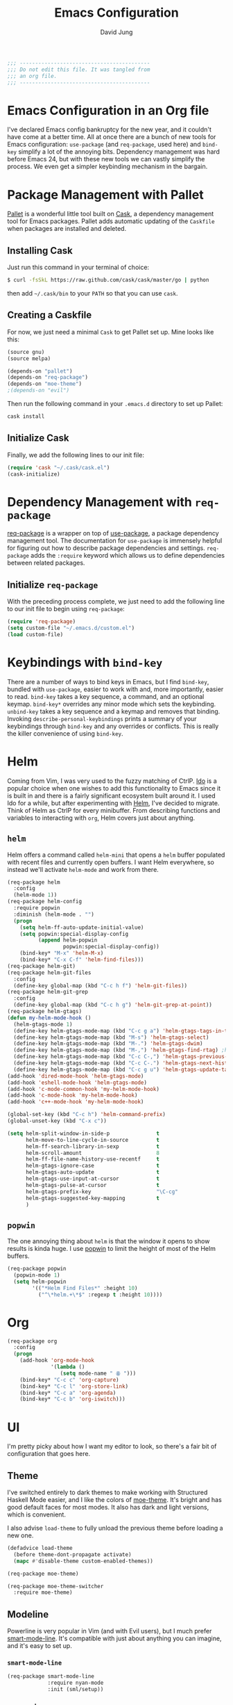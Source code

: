 #+TITLE: Emacs Configuration
#+AUTHOR: David Jung
#+EMAIL: sungwonida@gmail.com

#+NAME: Note
#+BEGIN_SRC emacs-lisp
  ;;; ------------------------------------------
  ;;; Do not edit this file. It was tangled from
  ;;; an org file.
  ;;; ------------------------------------------
#+END_SRC

* Emacs Configuration in an Org file
  I've declared Emacs config bankruptcy for the new year, and it couldn't have
  come at a better time. All at once there are a bunch of new tools for
  Emacs configuration: =use-package= (and =req-package=, used here) and
  =bind-key= simplify a lot of the annoying bits. Dependency management was hard
  before Emacs 24, but with these new tools we can vastly simplify the process.
  We even get a simpler keybinding mechanism in the bargain.

* Package Management with Pallet
  [[https://github.com/rdallasgray/pallet][Pallet]] is a wonderful little tool built on [[https://github.com/cask/cask][Cask]], a dependency management tool
  for Emacs packages. Pallet adds automatic updating of the =Caskfile= when
  packages are installed and deleted.

** Installing Cask
   Just run this command in your terminal of choice:

   #+NAME: Cask Installation
   #+BEGIN_SRC sh
     $ curl -fsSkL https://raw.github.com/cask/cask/master/go | python
   #+END_SRC

   then add =~/.cask/bin= to your =PATH= so that you can use =cask=.

** Creating a Caskfile
   For now, we just need a minimal =Cask= to get Pallet set up. Mine looks
   like this:

   #+NAME: Cask
   #+BEGIN_SRC emacs-lisp :tangle no
     (source gnu)
     (source melpa)
     
     (depends-on "pallet")
     (depends-on "req-package")
     (depends-on "moe-theme")
     ;(depends-on "evil")
   #+END_SRC

   Then run the following command in your =.emacs.d= directory to set up Pallet:

   #+NAME: Cask Initialization
   #+BEGIN_SRC sh
     cask install
   #+END_SRC

** Initialize Cask
   Finally, we add the following lines to our init file:

   #+BEGIN_SRC emacs-lisp :tangle no
     (require 'cask "~/.cask/cask.el")
     (cask-initialize)
   #+END_SRC

* Dependency Management with =req-package=
  [[https://github.com/edvorg/req-package][req-package]] is a wrapper on top of [[https://github.com/jwiegley/use-package][use-package]], a package dependency
  management tool. The documentation for =use-package= is immensely helpful for
  figuring out how to describe package dependencies and settings. =req-package=
  adds the =:require= keyword which allows us to define dependencies between
  related packages. 
** Initialize =req-package=
   With the preceding process complete, we just need to add the following line
   to our init file to begin using =req-package=:

   #+BEGIN_SRC emacs-lisp
     (require 'req-package)
     (setq custom-file "~/.emacs.d/custom.el")
     (load custom-file)
   #+END_SRC

* Keybindings with =bind-key=
  There are a number of ways to bind keys in Emacs, but I find
  =bind-key=, bundled with =use-package=, easier to work with and,
  more importantly, easier to read. =bind-key= takes a key sequence, a
  command, and an optional keymap.  =bind-key*= overrides any minor
  mode which sets the keybinding. =unbind-key= takes a key sequence
  and a keymap and removes that binding. Invoking
  =describe-personal-keybindings= prints a summary of your keybindings
  through =bind-key= and any overrides or conflicts. This is really
  the killer convenience of using =bind-key=.

* Helm 
  Coming from Vim, I was very used to the fuzzy matching of CtrlP. [[http://www.emacswiki.org/emacs/InteractivelyDoThings][Ido]] is a
  popular choice when one wishes to add this functionality to Emacs since it is
  built in and there is a fairly significant ecosystem built around it. I used
  Ido for a while, but after experimenting with [[https://github.com/emacs-helm/helm][Helm]], I've decided to migrate.
  Think of Helm as CtrlP for every minibuffer. From describing functions and
  variables to interacting with =org=, Helm covers just about anything.

** =helm=
   Helm offers a command called =helm-mini= that opens a =helm= buffer populated
   with recent files and currently open buffers. I want Helm everywhere, so
   instead we'll activate =helm-mode= and work from there.

   #+BEGIN_SRC emacs-lisp
     (req-package helm
       :config
       (helm-mode 1))
     (req-package helm-config
       :require popwin
       :diminish (helm-mode . "")
       (progn
         (setq helm-ff-auto-update-initial-value)
         (setq popwin:special-display-config
               (append helm-popwin
                       popwin:special-display-config))
         (bind-key* "M-x" 'helm-M-x)
         (bind-key* "C-x C-f" 'helm-find-files)))
     (req-package helm-git)
     (req-package helm-git-files
       :config
       (define-key global-map (kbd "C-c h f") 'helm-git-files))
     (req-package helm-git-grep
       :config
       (define-key global-map (kbd "C-c h g") 'helm-git-grep-at-point))
     (req-package helm-gtags)
     (defun my-helm-mode-hook ()
       (helm-gtags-mode 1)
       (define-key helm-gtags-mode-map (kbd "C-c g a") 'helm-gtags-tags-in-this-function)
       (define-key helm-gtags-mode-map (kbd "M-s") 'helm-gtags-select)
       (define-key helm-gtags-mode-map (kbd "M-.") 'helm-gtags-dwim)
       (define-key helm-gtags-mode-map (kbd "M-,") 'helm-gtags-find-rtag) ;helm-gtags-pop-stack
       (define-key helm-gtags-mode-map (kbd "C-c C-,") 'helm-gtags-previous-history)
       (define-key helm-gtags-mode-map (kbd "C-c C-.") 'helm-gtags-next-history)
       (define-key helm-gtags-mode-map (kbd "C-c g u") 'helm-gtags-update-tags))
     (add-hook 'dired-mode-hook 'helm-gtags-mode)
     (add-hook 'eshell-mode-hook 'helm-gtags-mode)
     (add-hook 'c-mode-common-hook 'my-helm-mode-hook)
     (add-hook 'c-mode-hook 'my-helm-mode-hook)
     (add-hook 'c++-mode-hook 'my-helm-mode-hook)

     (global-set-key (kbd "C-c h") 'helm-command-prefix)
     (global-unset-key (kbd "C-x c"))

     (setq helm-split-window-in-side-p               t
           helm-move-to-line-cycle-in-source         t
           helm-ff-search-library-in-sexp            t
           helm-scroll-amount                        8
           helm-ff-file-name-history-use-recentf     t
           helm-gtags-ignore-case                    t
           helm-gtags-auto-update                    t
           helm-gtags-use-input-at-cursor            t
           helm-gtags-pulse-at-cursor                t
           helm-gtags-prefix-key                     "\C-cg"
           helm-gtags-suggested-key-mapping          t
           )
   #+END_SRC

** =popwin=
   The one annoying thing about =helm= is that the window it opens to show
   results is kinda huge. I use [[https://github.com/m2ym/popwin-el][popwin]] to limit the height of most of the
   Helm buffers.
   
   #+BEGIN_SRC emacs-lisp
     (req-package popwin
       (popwin-mode 1)
       (setq helm-popwin
             '(("*Helm Find Files*" :height 10)
               ("^\*helm.+\*$" :regexp t :height 10))))
   #+END_SRC

* Org
  #+BEGIN_SRC emacs-lisp
    (req-package org
      :config
      (progn
        (add-hook 'org-mode-hook
                  '(lambda ()
                     (setq mode-name " ꙮ ")))
        (bind-key* "C-c c" 'org-capture)
        (bind-key* "C-c l" 'org-store-link)
        (bind-key* "C-c a" 'org-agenda)
        (bind-key* "C-c b" 'org-iswitch)))
  #+END_SRC

* UI
  I'm pretty picky about how I want my editor to look, so there's a fair bit of
  configuration that goes here.

** Theme
   I've switched entirely to dark themes to make working with
   Structured Haskell Mode easier, and I like the colors of
   [[https://github.com/kuanyui/moe-theme.el][moe-theme]]. It's bright and has good default faces for most
   modes. It also has dark and light versions, which is convenient.
   
   I also advise =load-theme= to fully unload the previous theme
   before loading a new one.

   #+BEGIN_SRC emacs-lisp
     (defadvice load-theme 
       (before theme-dont-propagate activate)
       (mapc #'disable-theme custom-enabled-themes))

     (req-package moe-theme)

     (req-package moe-theme-switcher
       :require moe-theme)
   #+END_SRC

** Modeline
   Powerline is very popular in Vim (and with Evil users), but I much prefer
   [[https://github.com/Bruce-Connor/smart-mode-line][smart-mode-line]]. It's compatible with just about anything you can imagine,
   and it's easy to set up.

   
*** =smart-mode-line=
    #+BEGIN_SRC emacs-lisp
      (req-package smart-mode-line
                   :require nyan-mode
                   :init (sml/setup))    
    #+END_SRC

*** =nyan-mode=
    [[https://github.com/TeMPOraL/nyan-mode][nyan-mode]] is a goofy way to display one's location in a file.

    #+BEGIN_SRC emacs-lisp
      (req-package nyan-mode
               :init
               (progn
                 (nyan-mode)
                 (setq nyan-wavy-trail t))
               :config (nyan-start-animation))    
    #+END_SRC

*** =powerline=
    #+BEGIN_SRC emacs-lisp :tangle no
      (req-package powerline)
    #+END_SRC
    
** Faces
   #+BEGIN_SRC emacs-lisp
     (cond
      ((string-equal system-type "windows-nt")
       (req-package unicode-fonts
         :config
         (unicode-fonts-setup))))
     (add-to-list 'default-frame-alist '(font . "NanumGothicCoding-11"))
     (add-to-list 'default-frame-alist '(line-spacing . 2))
     (set-fontset-font "fontset-default" '(#x1100 . #xffdc) '("나눔고딕코딩" . "unicode-bmp"))
     (set-language-environment '"Korean")
     (prefer-coding-system 'utf-8)
     (setq font-lock-comment-face 'italic)
     (set-face-foreground 'italic "gray50")
   #+END_SRC

** Cleanup
   Who wants all that toolbars and scrollbars noise?
   
   #+BEGIN_SRC emacs-lisp
     (req-package scroll-bar
                  :config
                  (scroll-bar-mode -1))
     
     (req-package tool-bar
                  :config
                  (tool-bar-mode -1))
     
     (req-package menu-bar
                  :config
                  (menu-bar-mode -1))   
   #+END_SRC

   I also use [[http://www.emacswiki.org/emacs/DiminishedModes][diminish]] to clean up the modeline.

   #+BEGIN_SRC emacs-lisp
     (req-package diminish)
     
     (req-package server
                  :diminish (server-buffer-clients . ""))
   #+END_SRC

* IDE
  A few conveniences that I like to have in all my =prog-mode= buffers.

** Flycheck
   Flycheck has helped me write more programs than I'm totally
   comfortable admitting.
   
   #+BEGIN_SRC emacs-lisp
     (req-package flycheck
       :diminish (global-flycheck-mode . " ✓ ")
       :config
       (add-hook 'after-init-hook 'global-flycheck-mode))

     (req-package helm-flycheck
       :require flycheck
       :commands helm-flycheck
       :config
       (bind-key "C-c ! h"
                 'helm-flycheck
                 flycheck-mode-map))
   #+END_SRC

** Magit
   The only git wrapper that matters.

   #+BEGIN_SRC emacs-lisp
     (req-package magit
       :diminish magit-auto-revert-mode
       :config
       (define-key global-map (kbd "C-x v s") 'magit-status))
   #+END_SRC

** Line Numbers
;   #+BEGIN_SRC emacs-lisp
;     (req-package linum
;       :config
;       (add-hook 'prog-mode-hook
;                 '(lambda () (linum-mode 1))))   
;   #+END_SRC

*** Relative Line Numbers
    I was a little spoiled by this feature in Vim, and not having it
    just doesn't sit well with me.

    #+BEGIN_SRC emacs-lisp
      (req-package linum-relative
        :init (setq linum-relative-current-symbol ""))
    #+END_SRC

** Delimiters
   I like my delimiters matched and visually distinct. I used [[https://bitbucket.org/kovisoft/paredit][paredit]] for a
   long time, but I'm currently experimenting with [[https://github.com/Fuco1/smartparens][smartparens]]. As for the
   visual element, I quite like [[https://github.com/jlr/rainbow-delimiters][rainbow-delimiters]].

   #+BEGIN_SRC emacs-lisp
     (req-package smartparens-config
       :ensure smartparens
       :diminish (smartparens-mode . "()")
       :init (smartparens-global-mode t))

     (req-package rainbow-delimiters
       :config
       (add-hook 'prog-mode-hook 'rainbow-delimiters-mode))
   #+END_SRC

** Colors
   I've had to work with colors in a fair bit of code, so having them displayed
   in buffer is convenient.

   #+BEGIN_SRC emacs-lisp
     (req-package rainbow-mode
       :diminish (rainbow-mode . "")
       :config (add-hook 'prog-mode-hook 'rainbow-mode))
   #+END_SRC
   
   There's also an interesting mode for uniquely coloring identifiers in code
   so that they are easy to scan for. It's still a bit iffy, but it's fun to
   try.

   #+BEGIN_SRC emacs-lisp
     (req-package color-identifiers-mode
       :diminish (color-identifiers-mode . "")
       :init
       (setq color-identifiers:num-colors 50)
       :config
       (progn
         (add-hook 'emacs-lisp-mode-hook 'color-identifiers-mode)
         (add-hook 'ruby-mode-hook 'color-identifiers-mode)))
   #+END_SRC
 
** Completion
   #+BEGIN_SRC emacs-lisp
     (req-package auto-complete-config
       :ensure auto-complete
       :init
       (progn
         (ac-config-default)
         (setq ac-auto-start 3))
       :config
       (progn
         (require 'ac-math)
         (require 'auto-complete-auctex)))
   #+END_SRC

** Tags
;   #+BEGIN_SRC emacs-lisp
;     (req-package ggtags
;       :config
;       (add-hook 'prog-mode-hook
;                 (lambda ()
;                   (when (derived-mode-p
;                          'c-mode
;                          'c++-mode
;                          'python-mode
;                          'java-mode
;                          'asm-mode)
;                     (progn
;                       (ggtags-mode)))))
;       (eval-after-load "ggtags"
;         '(progn
;            (define-key ggtags-mode-map (kbd "C-c g u") 'ggtags-update-tags))))
;   #+END_SRC

** Grepping
   Except really I'm =ag=ging.
   #+BEGIN_SRC emacs-lisp
     (req-package helm-ag
       :require evil-leader)
   #+END_SRC

* Languages
** Haskell
   #+BEGIN_SRC emacs-lisp
     (req-package haskell-mode
       :require (flycheck flycheck-haskell)
       :commands haskell-mode
       :init
       (add-to-list 'auto-mode-alist '("\\.l?hs$" . haskell-mode))
       :config
       (progn
         (req-package inf-haskell)
         (req-package hs-lint)
         (bind-key "C-x C-d" nil haskell-mode-map)
         (bind-key "C-c C-z" 'haskell-interactive-switch haskell-mode-map)
         (bind-key "C-c C-l" 'haskell-process-load-file haskell-mode-map)
         (bind-key "C-c C-b" 'haskell-interactive-switch haskell-mode-map)
         (bind-key "C-c C-t" 'haskell-process-do-type haskell-mode-map)
         (bind-key "C-c C-i" 'haskell-process-do-info haskell-mode-map)
         (bind-key "C-c M-." nil haskell-mode-map)
         (bind-key "C-c C-d" nil haskell-mode-map)
         (defun my-haskell-hook ()
           (setq mode-name " λ ")
           (turn-on-haskell-doc)
           (diminish 'haskell-doc-mode "")
           (capitalized-words-mode)
           (diminish 'capitalized-words-mode "")
           (turn-on-eldoc-mode)
           (diminish 'eldoc-mode "")
           (turn-on-haskell-decl-scan)
           (setq evil-auto-indent nil))
         (setq haskell-font-lock-symbols 'unicode)
         (setq haskell-literate-default 'tex)
         (setq haskell-stylish-on-save t)
         (setq haskell-tags-on-save t)
         (add-hook 'haskell-mode-hook 'my-haskell-hook)))

     (req-package flycheck-haskell
       :config (add-hook 'flycheck-mode-hook #'flycheck-haskell-setup))
   #+END_SRC
*** Structured Haskell Mode
    #+BEGIN_SRC emacs-lisp
      (req-package shm
                   :require haskell-mode
                   :commands structured-haskell-mode
                   :init (add-hook 'haskell-mode-hook
                                   'structured-haskell-mode))
    #+END_SRC

*** ghc-mod
    #+BEGIN_SRC emacs-lisp
      (req-package ghc
        :init (add-hook 'haskell-mode-hook (lambda () (ghc-init))))
    #+END_SRC

** Emacs Lisp
   #+BEGIN_SRC emacs-lisp
     (req-package lisp-mode
       :init
       (add-hook 'emacs-lisp-mode-hook
                 (lambda ()
                   (setq mode-name " ξ ")))) 
   #+END_SRC

** LaTeX
   All you need is AUCTeX, end of story.

   #+BEGIN_SRC emacs-lisp
     (req-package tex-site
       :require auto-complete-config
       :ensure auctex)

     (req-package ac-math
       :require auto-complete-config)

     (req-package auto-complete-auctex
       :require auto-complete-config)
   #+END_SRC
 
** R
   #+BEGIN_SRC emacs-lisp
     (req-package ess-site
       :ensure ess)
   #+END_SRC

** Idris
   #+BEGIN_SRC emacs-lisp
     (req-package idris-mode)
   #+END_SRC
   
** PHP/Drupal
   [[https://github.com/arnested/drupal-mode][drupal-mode]] has [[https://github.com/ejmr/php-mode][php-mode]] as a dependency, so we could conceivably
   get away with just including the former here, but just in case we
   want a bit more control or we decide that =drupal-mode= isn't worth
   it, we'll make separate =req-package= blocks.
;   #+BEGIN_SRC emacs-lisp
;     (req-package php-mode
;       :init (setq php-template-compatibility nil))
;
;     (req-package web-mode)
;
;     (req-package drupal-mode
;       :require (php-mode ggtags))
;   #+END_SRC

** Javascript
   #+BEGIN_SRC emacs-lisp
     (req-package tern
       :require tern-auto-complete
       :init
       (progn
         (add-hook 'js-mode-hook
                   (lambda ()
                     (tern-mode t))))
       :config
       (progn
         (tern-ac-setup)))

     (req-package tern-auto-complete)
   #+END_SRC

** Clojure
   #+BEGIN_SRC emacs-lisp
     (req-package cider)
   #+END_SRC

** Markdown
   #+BEGIN_SRC emacs-lisp
     (req-package markdown-mode)
   #+END_SRC

** Python
   #+BEGIN_SRC emacs-lisp
     (when (executable-find "python")
       (setq python-shell-interpreter "ipython"))
   #+END_SRC

* Annoyances
  Fixing a couple of gripes I have with Emacs.

** Exec path
   #+BEGIN_SRC emacs-lisp
     (req-package exec-path-from-shell
       :init
       ;(when (memq window-system '(mac ns))
         ;(exec-path-from-shell-initialize)))
         (exec-path-from-shell-initialize))
   #+END_SRC

** Backups and Autosave Files
   These things end up everywhere, so let's stick them all in a temporary
   directory.

   #+BEGIN_SRC emacs-lisp
     (req-package files
       :init
       (progn
         (setq backup-directory-alist
               `((".*" . ,temporary-file-directory)))
         (setq auto-save-file-name-transforms
               `((".*" ,temporary-file-directory t)))))
   #+END_SRC

** Questions
   Keep it short.

   #+BEGIN_SRC emacs-lisp
     (defalias 'yes-or-no-p 'y-or-n-p)
   #+END_SRC

** Customizations
   [[http://www.emacswiki.org/emacs/cus-edit%2B.el][cus-edit+]] is a really handy way to keep your customizations up to
   date, especially if you set your =custom-file=.

   #+BEGIN_SRC emacs-lisp
     (req-package cus-edit+
       :init (customize-toggle-outside-change-updates))
   #+END_SRC

* swjung
** faces
   #+BEGIN_SRC emacs-lisp
     (setq x-select-enable-clipboard t)
     (setq interprogram-paste-function 'x-selection-value)
     (add-to-list 'load-path "~/.emacs.d/packages")
     (setq scroll-step 1)
     (setq inhibit-startup-message t)
     ;(local-set-key (kbd "M-C-g") 'org-plot/gnuplot)
     
     (defun jm-ndic (word)
     "search WORD in endic.naver.com"
     (interactive
     (list (let* ((wd (current-word))
     (word (read-string
     (format "Dict what (default `%s'): " wd))))
     (if (string= "" word) wd word))))
     ;  (browse-url (concat "http://dic.naver.com/search.naver?query=" word)
     (browse-url (concat "http://endic.naver.com/popManager.nhn?sLn=kr&m=search&searchOption=&query=" word)
     ))
     
     (define-key global-map [(control x) (j)] 'jm-ndic)
     
     (setq ibuffer-saved-filter-groups
     '(("default"
     ("Dired" (mode . dired-mode))
     ("TODO" (filename . "todo.org"))
     ("Notes" (or
     (mode . org-mode)
     (filename . ".org")))
     ("Development (Fermion / Muon)" (filename . "Development/cs/"))
     ("Coding stuffs" (or
     (mode . c-mode)
     (mode . c++-mode)
     (mode . python-mode)
     (mode . shell-script-mode)
     (mode . sh-mode)
     ))
     ("Emacs" (or
     (filename . ".emacs")
     (name . "^\\*scratch\\*$")
     (name . "^\\*Messages\\*$")
     (name . "^\\*eshell\\*$")
     (mode . Custom-mode)))
     ("Help" (or
     (mode . Man-mode)
     (mode . Info-mode)
     (mode . Help-mode)
     (mode . help-mode)
     (name . "^\\*Help*\\*$"))))))
     (setq ibuffer-expert t)
     (add-hook 'ibuffer-mode-hook
     (lambda ()
     (ibuffer-auto-mode 1)
     (ibuffer-switch-to-saved-filter-groups "default")))
     (eval-after-load "ibuffer"
     '(define-key ibuffer-mode-map (kbd "* f") 'ibuffer-mark-by-file-name-regexp))
     
     (define-key global-map (kbd "\C-x \C-b") 'helm-buffers-list)

   #+END_SRC
** evil
   #+BEGIN_SRC emacs-lisp
     ;(define-key global-map (kbd "C-z") 'evil-mode)
   #+END_SRC
** muon
   #+BEGIN_SRC emacs-lisp
     (defun build-muon ()
       "build-muon"
       (interactive)
       (compile "cd /home/swjung/Development/cs/muon/ && ./build_csfp.sh --enable_encrypt")
     )
     
     (defun build-muon-debug ()
       "build-muon-debug"
       (interactive)
       (compile "cd /home/swjung/Development/cs/muon/ && ./build_csfp.sh --enable_encrypt --debug")
     )
     
     (defun build-muon-image-stitcher ()
       "build-muon-image-stitcher"
       (interactive)
       (compile "cd /home/swjung/Development/cs/muon/ && ./build_csfp.sh --enable_encrypt --build_image_stitcher")
     )
     
     (defun build-muon-image-stitcher-debug ()
       "build-muon-image-stitcher-debug"
       (interactive)
       (compile "cd /home/swjung/Development/cs/muon/ && ./build_csfp.sh --enable_encrypt --build_image_stitcher --debug")
     )
     
     (defun build-muon-android ()
       "build-muon-android"
       (interactive)
     ;  (compile "cd /home/swjung/Development/cs/muon/ && ./build_csfp.sh --spec android_aarch64-linux-android-4.9_m64_arm64-v8a.spec --library_type shared --enable_encrypt")
     (compile "cd /home/swjung/Development/cs/muon/ && ./build_csfp.sh --spec android_arm-linux-androideabi-4.6_m32_armeabi-v7a.spec --library_type shared --enable_encrypt")
     )
     
     (defun cp-libs-for-android ()
       "cp-libs-for-android"
       (interactive)
       (start-process-shell-command "cp-libs-for-android" "*cp-libs-for-android*" "/home/swjung/Development/cs/muon/localutil/cp_libs_for_android.sh")
     )
     
     (defun build-csfp-gui ()
       "build-csfp-gui"
       (interactive)
       (start-process-shell-command "cp-libs-for-android" "*build-csfp-gui*" "cd /home/swjung/Development/cs/csfp_gui/gui && ./make_gui.sh --ix11094a --muon --cp --build --install")
       (message "csfp-gui build done.")
     )
     
     (defun clean-muon ()
       "Clean muon for the PC."
       (interactive)
       (message "Clearing muon compilation environment (PC)..")
       (start-process-shell-command "clean-muon" "*clean build*" "cd /home/swjung/Development/cs/muon && ./build_csfp.sh dist-clean")
       (message "Clean done.")
     )
     
     (defun run-muon (mode train query)
       "Run muon with interative argument"
       (interactive
        (list (let* ((dm "ipmerge")
     				(mode (read-string 
     					   (format "mode (default `%s'): " dm))))
     		   (if (string= "" mode) dm mode))
     		 (let* ((dt "~/Development/cs/muon/img/l0_00.bmp")
     				(train (read-string 
     						(format "train path (default `%s'): " dt))))
     		   (if (string= "" train) dt train))
     		 (let* ((dq "~/Development/cs/muon/img/l0_01.bmp")
     				(query (read-string 
     						(format "query path (default `%s'): " dq))))
     		   (if (string= "" query) dq query))
     		 )
     ;		 (if (string= "fenrol" mode)
     ;			 (let* ((dq1 "~/Development/cs/muon/img/l0_02.bmp")
     ;					(query1 (read-string 
     ;							(format "another query path (default `%s'): " dq1))))
     ;			   (if (string= "" query1) dq1 query1)))
     ;		 ))
      ; (if (= mode (string fenrol)) 
     ;	  (async-shell-command (concat "cd ~/Development/cs/muon/ && ./csfp" " -m " mode " " train " " query " " query1) "muon-execution"))
        )
       (async-shell-command (concat "cd ~/Development/cs/muon/ && ./csfp" " -m " mode " " train " " query) "muon-execution")
       )
     
     (defun build-muon-board ()
       "Build muon for the board."
       (interactive)
       (message "Building muon (board)..")
       (compile "cd /home/swjung/Development/cs/muon/stm32f4 && make")
     )
     
     (defun clean-muon-board ()
       "Clean muon for the board."
       (interactive)
       (message "Clearing muon compilation environment (board)..")
       (start-process-shell-command "clean-muon" "*clean build*" "cd /home/swjung/Development/cs/muon/stm32f4 && make clean")
       (message "Clean done.")
     )
     
     (defun flash-muon ()
       "Flash muon into the board."
       (interactive)
       (message "Flashing muon.bin to connected STM32 board..")
       (async-shell-command "st-flash write /home/swjung/Development/cs/muon/stm32f4/muon.bin 0x8000000" "flash_m4"))
     
     (defun start-st-link-server ()
       "Start ST-Link server."
       (interactive)
       (message "Starting ST-Link server..")
       (async-shell-command "st-util" "debug-server"))
     
     (defun debug-muon-board ()
       "Debug muon for the board using GDB."
       (interactive)
       (async-shell-command "arm-none-eabi-gdb /home/swjung/Development/cs/muon/stm32f4/muon.elf" "gdb-muon")
     )
     
     ;(define-key global-map [(f10)] 'run-muon)
     (define-key global-map [(f11)] 'clean-muon)
     (define-key global-map [(f12)] 'build-muon)
     (define-key global-map [(f9)] 'build-muon-debug)
     (define-key global-map [(f7)] 'build-muon-image-stitcher)
     (define-key global-map [(f8)] 'build-muon-image-stitcher-debug)
     (define-key global-map [(f4)] 'build-muon-android)
     (define-key global-map [(f5)] 'cp-libs-for-android)
     (define-key global-map [(f6)] 'build-csfp-gui)
   #+END_SRC
** company
   #+BEGIN_SRC emacs-lisp
     (req-package company
       (add-hook 'after-init-hook 'global-company-mode)
       (defun my-company-mode-hook ()
         (define-key company-mode-map [backtab] 'company-complete))
       (add-hook 'company-mode-hook 'my-company-mode-hook))
   #+END_SRC
** redo
   #+BEGIN_SRC emacs-lisp
     (req-package redo+
       (global-set-key [(control .)] 'redo))
   #+END_SRC
** insert-date
   #+BEGIN_SRC emacs-lisp
     (defun insert-date ()
       "Insert date at point."
       (interactive)
       (insert (format-time-string "%Y-%m-%d %a %p %l:%M")))
   #+END_SRC
** TAGS creating
   #+BEGIN_SRC emacs-lisp
     (defvar c-files-regex ".*\\.\\(c\\|cpp\\|h\\|hpp\\)"
       "A regular expression to match any c/c++ related files under a directory")
     (defun my-semantic-parse-dir (root regex)
       "
        This function is an attempt of mine to force semantic to
        parse all source files under a root directory. Arguments:
        -- root: The full path to the root directory
        -- regex: A regular expression against which to match all files in the directory
       "
       (let (
             ;;make sure that root has a trailing slash and is a dir
             (root (file-name-as-directory root))
             (files (directory-files root t ))
            )
         ;; remove current dir and parent dir from list
         (setq files (delete (format "%s." root) files))
         (setq files (delete (format "%s.." root) files))
         ;; remove any known version control directories
         (setq files (delete (format "%s.git" root) files))
         (setq files (delete (format "%s.hg" root) files))
         (while files
           (setq file (pop files))
           (if (not(file-accessible-directory-p file))
               ;;if it's a file that matches the regex we seek
               (progn (when (string-match-p regex file)
                        (save-excursion
                          (semanticdb-file-table-object file))
                ))
               ;;else if it's a directory
               (my-semantic-parse-dir file regex)
           )
          )
       )
     )
      
     (defun my-semantic-parse-current-dir (regex)
       "
        Parses all files under the current directory matching regex
       "
       (my-semantic-parse-dir (file-name-directory(buffer-file-name)) regex)
     )
      
     (defun create-tags-curdir ()
       "
        Parses all the c/c++ related files under the current directory
        and inputs their data into semantic
       "
       (interactive)
       (my-semantic-parse-current-dir c-files-regex)
     )
      
     (defun create-tags (dir)
       "Prompts the user for a directory and parses all c/c++ related files
        under the directory
       "
       (interactive (list (read-directory-name "Provide the directory to search in:")))
       (my-semantic-parse-dir (expand-file-name dir) c-files-regex)
     )
   #+END_SRC

** Dired Enhancements
   #+BEGIN_SRC emacs-lisp
     (eval-after-load "dired"
       '(progn
          (defadvice dired-advertised-find-file (around dired-subst-directory activate)
            "Replace current buffer if file is a directory."
            (interactive)
            (let* ((orig (current-buffer))
                   ;; (filename (dired-get-filename))
                   (filename (dired-get-filename t t))
                   (bye-p (file-directory-p filename)))
              ad-do-it
              (when (and bye-p (not (string-match "[/\\\\]\\.$" filename)))
                (kill-buffer orig))))))

     (defun mydired-sort ()
       "Sort dired listings with directories first."
       (save-excursion
         (let (buffer-read-only)
           (forward-line 2) ;; beyond dir. header 
           (sort-regexp-fields t "^.*$" "[ ]*." (point) (point-max)))
         (set-buffer-modified-p nil)))
     
     (defadvice dired-readin
       (after dired-after-updating-hook first () activate)
       "Sort dired listings with directories first before adding marks."
       (mydired-sort))
     
     (add-hook 'dired-mode-hook
               (function (lambda ()
     		      (load "dired-x")
                           ;; Set dired-x buffer-local variables here.  For example:
                           (setq dired-omit-files-p t)
     		      (setq dired-omit-files "^\\.?#\\|^\\.$\\|^\\.\\.$\\|^\\..+$")
     		      (setq dired-omit-extensions '("~"))
                           )))
     
     (defun my-dired-mode-hook ()
       (define-key dired-mode-map [backspace] 'dired-up-directory))
     (add-hook 'dired-mode-hook 'my-dired-mode-hook)
   #+END_SRC
** CEDET
   #+BEGIN_SRC emacs-lisp
     (req-package cedet)
   #+END_SRC
** EAssist
   #+BEGIN_SRC emacs-lisp
     (req-package eassist
       (global-set-key [(meta return)] 'semantic-complete-analyze-inline)
       (global-ede-mode 1)
       (defun my-c-mode-common-hook ()
         (define-key c-mode-base-map (kbd "M-o") 'eassist-switch-h-cpp)
         (define-key c-mode-base-map (kbd "M-m") 'eassist-list-methods))
       (add-hook 'c-mode-common-hook 'my-c-mode-common-hook)
       (defun my-python-mode-hook ()
         (define-key python-mode-map (kbd "M-m") 'eassist-list-methods))
       (add-hook 'python-mode-hook 'my-python-mode-hook)
       (define-key lisp-mode-shared-map (kbd "M-m") 'eassist-list-methods))
   #+END_SRC
** Hide Show
   #+BEGIN_SRC emacs-lisp
     (add-hook 'c-mode-common-hook
               (lambda()
                 (hs-minor-mode t)
                 (local-set-key (kbd "C-c u") 'hs-toggle-hiding)
                 (local-set-key (kbd "C-c <down>") 'hs-hide-all)
                 (local-set-key (kbd "C-c <up>") 'hs-show-all)))
   #+END_SRC
** Ido
;   #+BEGIN_SRC emacs-lisp
;     (req-package ido-vertical-mode
;       (ido-mode t)
;       (setq ido-vertical-define-keys 'C-n-and-C-p-only)
;       (setq ido-vertical-show-count t)
;       (setq ido-use-faces t)
;       (set-face-attribute 'ido-vertical-first-match-face nil
;                           :background nil
;                           :foreground "orange")
;       (set-face-attribute 'ido-vertical-only-match-face nil
;                           :background nil
;                           :foreground nil)
;       (set-face-attribute 'ido-vertical-match-face nil
;                           :foreground nil)
;       (ido-vertical-mode t))
;   #+END_SRC
** c-highlight
   #+BEGIN_SRC emacs-lisp
     (defun cpp-highlight-if-0/1 ()
       "Modify the face of text in between #if 0 ... #endif."
       (interactive)
       (setq cpp-known-face 'default)
       (setq cpp-unknown-face 'default)
       (setq cpp-face-type 'dark)
       (setq cpp-known-writable 't)
       (setq cpp-unknown-writable 't)
       (setq cpp-edit-list
             '((#("1" 0 1
                  (fontified nil))
                nil
                (foreground-color . "dim gray")
                both nil)
               (#("0" 0 1
                  (fontified nil))
                (foreground-color . "dim gray")
                nil
                both nil)))
       (cpp-highlight-buffer t))
     (defun jpk/c-mode-hook ()
       (cpp-highlight-if-0/1)
       (add-hook 'after-save-hook 'cpp-highlight-if-0/1 'append 'local))
     (add-hook 'c-mode-common-hook 'jpk/c-mode-hook)
   #+END_SRC
** Easier Transition between Windows
   #+BEGIN_SRC emacs-lisp
     ;  M-up, M-down, M-left, and M-right keys.  
     (windmove-default-keybindings 'meta)
     
     ;; Spawning Window
     (fset 'spawn-window-right
           (lambda (&optional arg) "Keyboard macro." (interactive "p") (kmacro-exec-ring-item (quote ([24 49 24 51 M-left] 0 "%d")) arg)))
     (fset 'spawn-window-left
           (lambda (&optional arg) "Keyboard macro." (interactive "p") (kmacro-exec-ring-item (quote ([24 49 24 51 M-right] 0 "%d")) arg)))
     (fset 'spawn-window-down
           (lambda (&optional arg) "Keyboard macro." (interactive "p") (kmacro-exec-ring-item (quote ([24 49 24 50 M-down] 0 "%d")) arg)))
     (fset 'spawn-window-up
           (lambda (&optional arg) "Keyboard macro." (interactive "p") (kmacro-exec-ring-item (quote ([24 49 24 50 M-up] 0 "%d")) arg)))
     (define-key global-map [(control right)]  'spawn-window-left)
     (define-key global-map [(control left)]  'spawn-window-right)
     (define-key global-map [(control down)]  'spawn-window-down)
     (define-key global-map [(control up)]  'spawn-window-up)
   #+END_SRC
** Notes
   #+BEGIN_SRC emacs-lisp
     (defun notes ()
       "Switch to my notes dir."
       (interactive)
       (find-file "~/Notes"))
   #+END_SRC
** hook adjustment
   #+BEGIN_SRC emacs-lisp
     (setq dired-mode-hook (remove 'drupal-mode-bootstrap dired-mode-hook))
   #+END_SRC
** Last History
   #+BEGIN_SRC emacs-lisp
     ;(define-key global-map [(control x)(control r)]  'recentf-open-files)
     ;(recentf-open-files)
   #+END_SRC
* Fulfill Requirements
  At long last we need only call the following function to send =req-package= on
  its merry way.

  #+BEGIN_SRC emacs-lisp
    (req-package-finish)
  #+END_SRC

